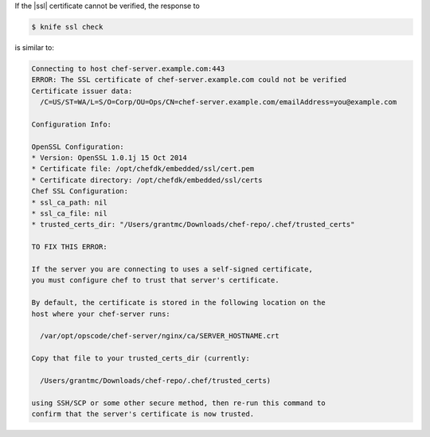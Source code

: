 .. This is an included how-to. 


If the |ssl| certificate cannot be verified, the response to

.. code-block:: bash

   $ knife ssl check
   
is similar to:

.. code-block:: bash

   Connecting to host chef-server.example.com:443
   ERROR: The SSL certificate of chef-server.example.com could not be verified
   Certificate issuer data:
     /C=US/ST=WA/L=S/O=Corp/OU=Ops/CN=chef-server.example.com/emailAddress=you@example.com
   
   Configuration Info:
   
   OpenSSL Configuration:
   * Version: OpenSSL 1.0.1j 15 Oct 2014
   * Certificate file: /opt/chefdk/embedded/ssl/cert.pem
   * Certificate directory: /opt/chefdk/embedded/ssl/certs
   Chef SSL Configuration:
   * ssl_ca_path: nil
   * ssl_ca_file: nil
   * trusted_certs_dir: "/Users/grantmc/Downloads/chef-repo/.chef/trusted_certs"
   
   TO FIX THIS ERROR:
   
   If the server you are connecting to uses a self-signed certificate,
   you must configure chef to trust that server's certificate.
   
   By default, the certificate is stored in the following location on the
   host where your chef-server runs:
   
     /var/opt/opscode/chef-server/nginx/ca/SERVER_HOSTNAME.crt
   
   Copy that file to your trusted_certs_dir (currently:
   
     /Users/grantmc/Downloads/chef-repo/.chef/trusted_certs)
   
   using SSH/SCP or some other secure method, then re-run this command to
   confirm that the server's certificate is now trusted.

